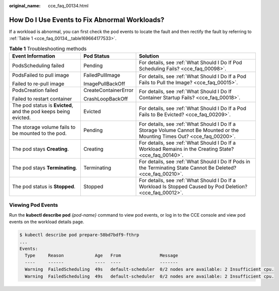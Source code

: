 :original_name: cce_faq_00134.html

.. _cce_faq_00134:

How Do I Use Events to Fix Abnormal Workloads?
==============================================

If a workload is abnormal, you can first check the pod events to locate the fault and then rectify the fault by referring to :ref:`Table 1 <cce_faq_00134__table169664177533>`.

.. _cce_faq_00134__table169664177533:

.. table:: **Table 1** Troubleshooting methods

   +-----------------------------------------------------------------+-----------------------+----------------------------------------------------------------------------------------------------------------------------+
   | Event Information                                               | Pod Status            | Solution                                                                                                                   |
   +=================================================================+=======================+============================================================================================================================+
   | PodsScheduling failed                                           | Pending               | For details, see :ref:`What Should I Do If Pod Scheduling Fails? <cce_faq_00098>`.                                         |
   +-----------------------------------------------------------------+-----------------------+----------------------------------------------------------------------------------------------------------------------------+
   | PodsFailed to pull image                                        | FailedPullImage       | For details, see :ref:`What Should I Do If a Pod Fails to Pull the Image? <cce_faq_00015>`.                                |
   |                                                                 |                       |                                                                                                                            |
   | Failed to re-pull image                                         | ImagePullBackOff      |                                                                                                                            |
   +-----------------------------------------------------------------+-----------------------+----------------------------------------------------------------------------------------------------------------------------+
   | PodsCreation failed                                             | CreateContainerError  | For details, see :ref:`What Should I Do If Container Startup Fails? <cce_faq_00018>`.                                      |
   |                                                                 |                       |                                                                                                                            |
   | Failed to restart container                                     | CrashLoopBackOff      |                                                                                                                            |
   +-----------------------------------------------------------------+-----------------------+----------------------------------------------------------------------------------------------------------------------------+
   | The pod status is **Evicted**, and the pod keeps being evicted. | Evicted               | For details, see :ref:`What Should I Do If a Pod Fails to Be Evicted? <cce_faq_00209>`.                                    |
   +-----------------------------------------------------------------+-----------------------+----------------------------------------------------------------------------------------------------------------------------+
   | The storage volume fails to be mounted to the pod.              | Pending               | For details, see :ref:`What Should I Do If a Storage Volume Cannot Be Mounted or the Mounting Times Out? <cce_faq_00200>`. |
   +-----------------------------------------------------------------+-----------------------+----------------------------------------------------------------------------------------------------------------------------+
   | The pod stays **Creating**.                                     | Creating              | For details, see :ref:`What Should I Do If a Workload Remains in the Creating State? <cce_faq_00140>`.                     |
   +-----------------------------------------------------------------+-----------------------+----------------------------------------------------------------------------------------------------------------------------+
   | The pod stays **Terminating**.                                  | Terminating           | For details, see :ref:`What Should I Do If Pods in the Terminating State Cannot Be Deleted? <cce_faq_00210>`.              |
   +-----------------------------------------------------------------+-----------------------+----------------------------------------------------------------------------------------------------------------------------+
   | The pod status is **Stopped**.                                  | Stopped               | For details, see :ref:`What Should I Do If a Workload Is Stopped Caused by Pod Deletion? <cce_faq_00012>`.                 |
   +-----------------------------------------------------------------+-----------------------+----------------------------------------------------------------------------------------------------------------------------+

.. _cce_faq_00134__section13566155892120:

Viewing Pod Events
------------------

Run the **kubectl describe pod** *{pod-name}* command to view pod events, or log in to the CCE console and view pod events on the workload details page.

.. code-block::

   $ kubectl describe pod prepare-58bd7bdf9-fthrp
   ...
   Events:
     Type     Reason            Age   From               Message
     ----     ------            ----  ----               -------
     Warning  FailedScheduling  49s   default-scheduler  0/2 nodes are available: 2 Insufficient cpu.
     Warning  FailedScheduling  49s   default-scheduler  0/2 nodes are available: 2 Insufficient cpu.
